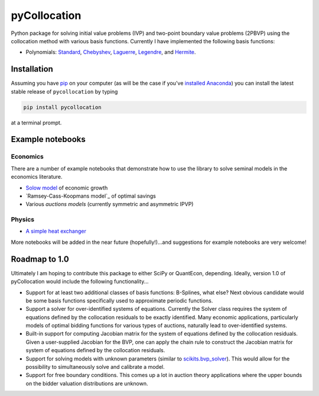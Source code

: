 pyCollocation
=============

|Build Status| |Coverage Status| |Documentation Status| |Code Climate| |Latest Version| |Downloads| |DOI|

.. |Build Status| image:: https://travis-ci.org/davidrpugh/pyCollocation.svg?branch=master
   :target: https://travis-ci.org/davidrpugh/pyCollocation
.. |Coverage Status| image:: https://coveralls.io/repos/davidrpugh/pyCollocation/badge.svg?branch=master
   :target: https://coveralls.io/r/davidrpugh/pyCollocation?branch=master
.. |Code Climate| image:: https://codeclimate.com/github/davidrpugh/pyCollocation/badges/gpa.svg
   :target: https://codeclimate.com/github/davidrpugh/pyCollocation
.. |Latest Version| image:: https://img.shields.io/pypi/v/pyCollocation.svg
   :target: https://pypi.python.org/pypi/pyCollocation/
.. |Downloads| image:: https://img.shields.io/pypi/dm/pyCollocation.svg
   :target: https://pypi.python.org/pypi/pyCollocation/
.. |DOI| image:: https://zenodo.org/badge/doi/10.5281/zenodo.31910.svg
   :target: http://dx.doi.org/10.5281/zenodo.31910
.. |Documentation Status| image:: https://readthedocs.org/projects/pycollocation/badge/?version=latest
   :target: https://readthedocs.org/projects/pycollocation/?badge=latest


Python package for solving initial value problems (IVP) and two-point boundary value problems (2PBVP) using the collocation method with various basis functions. Currently I have implemented the following basis functions:

- Polynomials: Standard_, Chebyshev_, Laguerre_, Legendre_, and Hermite_.

.. _Standard: https://en.wikipedia.org/wiki/Polynomial
.. _Chebyshev: http://en.wikipedia.org/wiki/Chebyshev_polynomials
.. _Laguerre: http://en.wikipedia.org/wiki/Laguerre_polynomials
.. _Legendre: http://en.wikipedia.org/wiki/Legendre_polynomials
.. _Hermite: http://en.wikipedia.org/wiki/Hermite_polynomials

Installation
------------

Assuming you have `pip`_ on your computer (as will be the case if you've `installed Anaconda`_) you can install the latest stable release of ``pycollocation`` by typing
    
.. code:: bash

    pip install pycollocation

at a terminal prompt.

.. _pip: https://pypi.python.org/pypi/pip
.. _`installed Anaconda`: http://quant-econ.net/getting_started.html#installing-anaconda

Example notebooks
-----------------

Economics
~~~~~~~~~

There are a number of example notebooks that demonstrate how to use the library to solve seminal models in the economics literature.

- `Solow model`_ of economic growth
- `Ramsey-Cass-Koopmans model`_ of optimal savings
- Various `auctions models` (currently symmetric and asymmetric IPVP)

.. _`Solow model` : https://github.com/davidrpugh/pyCollocation/blob/master/examples/solow-model.ipynb
.. _`Ramsey-Cass-Koopmans`: https://github.com/davidrpugh/pyCollocation/blob/master/examples/ramsey-cass-koopmans-model.ipynb
.. _`auction models` : https://github.com/davidrpugh/pyCollocation/blob/master/examples/solow-model.ipynb


Physics
~~~~~~~

- `A simple heat exchanger`_ 

.. _`A simple heat exchanger`: https://github.com/davidrpugh/pyCollocation/blob/master/examples/heat-exchanger.ipynb

More notebooks will be added in the near future (hopefully!)...and suggestions for example notebooks are very welcome!

Roadmap to 1.0
--------------
Ultimately I am hoping to contribute this package to either SciPy or QuantEcon, depending.  Ideally, version 1.0 of pyCollocation would include the following functionality...

- Support for at least two additional classes of basis functions: B-Splines, what else? Next obvious candidate would be some basis functions specifically used to approximate periodic functions.

- Support a solver for over-identified systems of equations.  Currently the Solver class requires the system of equations defined by the collocation residuals to be exactly identified.  Many economic applications, particularly models of optimal bidding functions for various types of auctions, naturally lead to over-identified systems.

- Built-in support for computing Jacobian matrix for the system of equations defined by the collocation residuals.  Given a user-supplied Jacobian for the BVP, one can apply the chain rule to construct the Jacobian matrix for system of equations defined by the collocation residuals.

- Support for solving models with unknown parameters (similar to `scikits.bvp_solver`_). This would allow for the possibility to simultaneously solve and calibrate a model.

- Support for free boundary conditions.  This comes up a lot in auction theory applications where the upper bounds on the bidder valuation distributions are unknown.

.. _`scikits.bvp_solver` : https://github.com/jsalvatier/scikits.bvp_solver 
